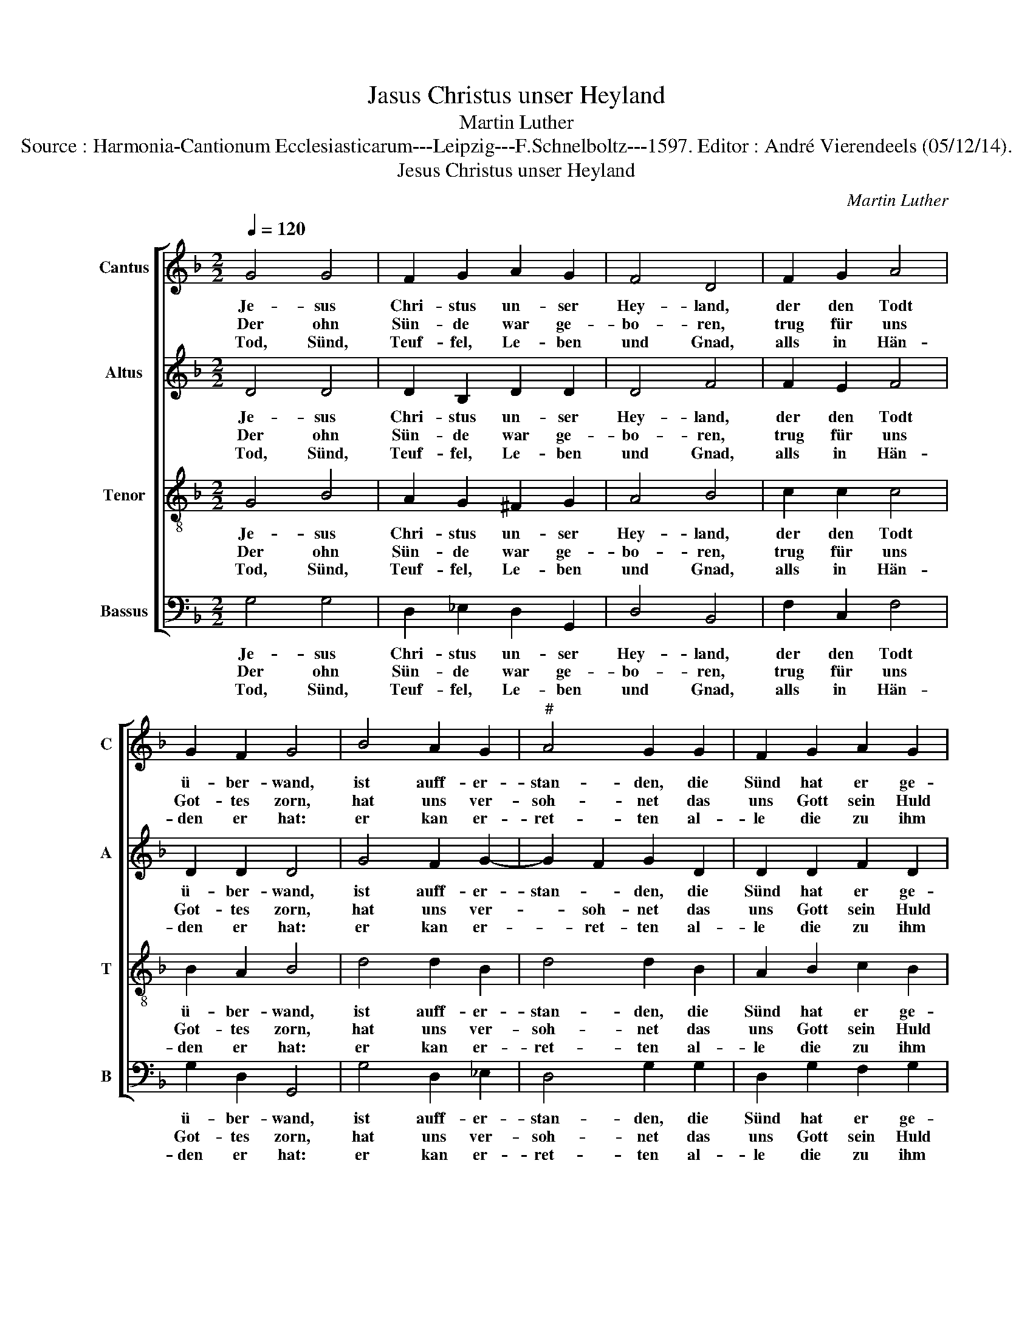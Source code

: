 X:1
T:Jasus Christus unser Heyland
T:Martin Luther
T:Source : Harmonia-Cantionum Ecclesiasticarum---Leipzig---F.Schnelboltz---1597. Editor : André Vierendeels (05/12/14).
T:Jesus Christus unser Heyland
C:Martin Luther
%%score [ 1 2 3 4 ]
L:1/8
Q:1/4=120
M:2/2
K:F
V:1 treble nm="Cantus" snm="C"
V:2 treble nm="Altus" snm="A"
V:3 treble-8 nm="Tenor" snm="T"
V:4 bass nm="Bassus" snm="B"
V:1
 G4 G4 | F2 G2 A2 G2 | F4 D4 | F2 G2 A4 | G2 F2 G4 | B4 A2 G2 |"^#" A4 G2 G2 | F2 G2 A2 G2 | %8
w: Je- sus|Chri- stus un- ser|Hey- land,|der den Todt|ü- ber- wand,|ist auff- er-|stan- den, die|Sünd hat er ge-|
w: Der ohn|Sün- de war ge-|bo- ren,|trug für uns|Got- tes zorn,|hat uns ver-|soh- net das|uns Gott sein Huld|
w: Tod, Sünd,|Teuf- fel, Le- ben|und Gnad,|alls in Hän-|den er hat:|er kan er-|ret- ten al-|le die zu ihm|
 F4 D4 | G4 G4 | A3 G F2 E2 | D8 |] %12
w: fan- gen.|Ky- rie-|lei- * * *|son.|
w: gön- ner.||||
w: tre- ten,||||
V:2
 D4 D4 | D2 B,2 D2 D2 | D4 F4 | F2 E2 F4 | D2 D2 D4 | G4 F2 G2- | G2 F2 G2 D2 | D2 D2 F2 D2 | %8
w: Je- sus|Chri- stus un- ser|Hey- land,|der den Todt|ü- ber- wand,|ist auff- er-|stan- * den, die|Sünd hat er ge-|
w: Der ohn|Sün- de war ge-|bo- ren,|trug für uns|Got- tes zorn,|hat uns ver-|* soh- net das|uns Gott sein Huld|
w: Tod, Sünd,|Teuf- fel, Le- ben|und Gnad,|alls in Hän-|den er hat:|er kan er-|* ret- ten al-|le die zu ihm|
 D4 D4 | D4 D4 | F3 E D2 ^C2 | D8 |] %12
w: fan- gen.|Ky- rie|lei- * * *|son.|
w: gön- ner.||||
w: tre- ten.||||
V:3
 G4 B4 | A2 G2 ^F2 G2 | A4 B4 | c2 c2 c4 | B2 A2 B4 | d4 d2 B2 | d4 d2 B2 | A2 B2 c2 B2 | A4 B4 | %9
w: Je- sus|Chri- stus un- ser|Hey- land,|der den Todt|ü- ber- wand,|ist auff- er-|stan- den, die|Sünd hat er ge-|fan- gen.|
w: Der ohn|Sün- de war ge-|bo- ren,|trug für uns|Got- tes zorn,|hat uns ver-|soh- net das|uns Gott sein Huld|gön- ner.|
w: Tod, Sünd,|Teuf- fel, Le- ben|und Gnad,|alls in Hän-|den er hat:|er kan er-|ret- ten al-|le die zu ihm|tre- ten.|
 B4 B4 | c4 A4 | A8 |] %12
w: Ky- rie-|lei- *|son.|
w: |||
w: |||
V:4
 G,4 G,4 | D,2 _E,2 D,2 G,,2 | D,4 B,,4 | F,2 C,2 F,4 | G,2 D,2 G,,4 | G,4 D,2 _E,2 | D,4 G,2 G,2 | %7
w: Je- sus|Chri- stus un- ser|Hey- land,|der den Todt|ü- ber- wand,|ist auff- er-|stan- den, die|
w: Der ohn|Sün- de war ge-|bo- ren,|trug für uns|Got- tes zorn,|hat uns ver-|soh- net das|
w: Tod, Sünd,|Teuf- fel, Le- ben|und Gnad,|alls in Hän-|den er hat:|er kan er-|ret- ten al-|
 D,2 G,2 F,2 G,2 | D,4 B,,4 | G,,4 G,4 | F,3 C, D,2 A,,2 | D,8 |] %12
w: Sünd hat er ge-|fan- gen.|Ky- rie|lei- * * *|son.|
w: uns Gott sein Huld|gön- ner.||||
w: le die zu ihm|tre- ten.||||

